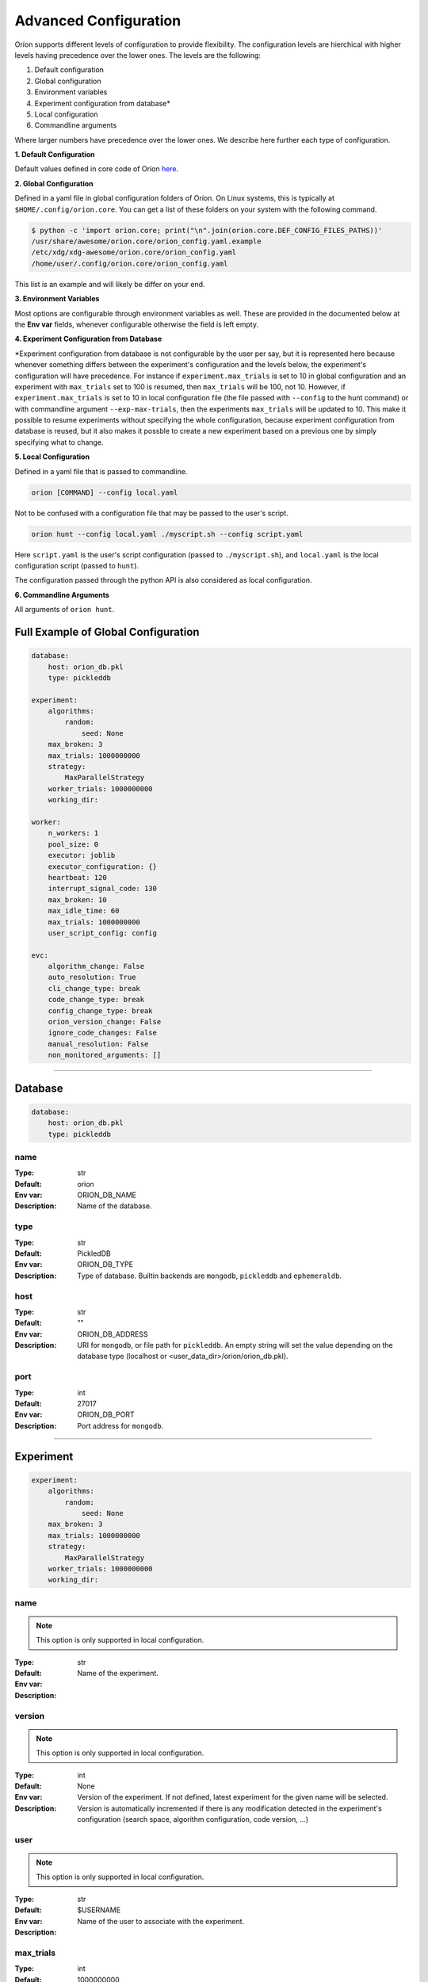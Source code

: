 .. _configuration:

**********************
Advanced Configuration
**********************

Oríon supports different levels of configuration to provide flexibility.
The configuration levels are hierchical with higher levels having precedence over the
lower ones. The levels are the following:

1. Default configuration
2. Global configuration
3. Environment variables
4. Experiment configuration from database*
5. Local configuration
6. Commandline arguments

Where larger numbers have precedence over
the lower ones. We describe here further each
type of configuration.

**1. Default Configuration**

Default values defined in core code of Oríon  `here </_modules/orion/core.html>`_.

**2. Global Configuration**

Defined in a yaml file in global configuration folders of Oríon.
On Linux systems, this is typically at ``$HOME/.config/orion.core``. You can get a list
of these folders on your system with the following command.

.. code-block:: bash

   $ python -c 'import orion.core; print("\n".join(orion.core.DEF_CONFIG_FILES_PATHS))'
   /usr/share/awesome/orion.core/orion_config.yaml.example
   /etc/xdg/xdg-awesome/orion.core/orion_config.yaml
   /home/user/.config/orion.core/orion_config.yaml

This list is an example and will likely be differ on your end.

**3. Environment Variables**

Most options are configurable through environment variables as well.
These are provided in the documented below at the **Env var** fields,
whenever configurable otherwise the field is left empty.

**4. Experiment Configuration from Database**

\*Experiment configuration from database is not configurable by the user per say,
but it is represented here because whenever something differs between the experiment's
configuration and the levels below, the experiment's configuration will have precedence.
For instance if ``experiment.max_trials`` is set to 10 in global configuration
and an experiment with ``max_trials`` set to 100 is resumed, then ``max_trials``
will be 100, not 10.
However, if ``experiment.max_trials`` is set to 10 in local configuration file
(the file passed with ``--config`` to the hunt command) or with commandline argument
``--exp-max-trials``, then the experiments ``max_trials`` will be updated to 10.
This make it possible to resume experiments without specifying the whole configuration,
because experiment configuration from database is reused, but it also makes it possble
to create a new experiment based on a previous one by simply specifying what to change.

**5. Local Configuration**

Defined in a yaml file that is passed to commandline.

.. code-block:: bash

      orion [COMMAND] --config local.yaml

Not to be confused with a configuration file that may be passed to the user's script.

.. code-block:: bash

      orion hunt --config local.yaml ./myscript.sh --config script.yaml

Here ``script.yaml`` is the user's script configuration (passed to ``./myscript.sh``),
and ``local.yaml`` is the local configuration script (passed to ``hunt``).

The configuration passed through the python API is also considered as local configuration.

**6. Commandline Arguments**

All arguments of ``orion hunt``.

Full Example of Global Configuration
------------------------------------

.. code-block:: yaml

    database:
        host: orion_db.pkl
        type: pickleddb

    experiment:
        algorithms:
            random:
                seed: None
        max_broken: 3
        max_trials: 1000000000
        strategy:
            MaxParallelStrategy
        worker_trials: 1000000000
        working_dir:

    worker:
        n_workers: 1
        pool_size: 0
        executor: joblib
        executor_configuration: {}
        heartbeat: 120
        interrupt_signal_code: 130
        max_broken: 10
        max_idle_time: 60
        max_trials: 1000000000
        user_script_config: config

    evc:
        algorithm_change: False
        auto_resolution: True
        cli_change_type: break
        code_change_type: break
        config_change_type: break
        orion_version_change: False
        ignore_code_changes: False
        manual_resolution: False
        non_monitored_arguments: []


----


.. _config_database:

Database
--------

.. code-block:: yaml

    database:
        host: orion_db.pkl
        type: pickleddb


.. _config_database_name:

name
~~~~

:Type: str
:Default: orion
:Env var: ORION_DB_NAME
:Description:
    Name of the database.



.. _config_database_type:

type
~~~~

:Type: str
:Default: PickledDB
:Env var: ORION_DB_TYPE
:Description:
    Type of database. Builtin backends are ``mongodb``, ``pickleddb`` and ``ephemeraldb``.



.. _config_database_host:

host
~~~~

:Type: str
:Default: ""
:Env var: ORION_DB_ADDRESS
:Description:
    URI for ``mongodb``, or file path for ``pickleddb``.  An empty
    string will set the value depending on the database type
    (localhost or <user_data_dir>/orion/orion_db.pkl).



.. _config_database_port:

port
~~~~

:Type: int
:Default: 27017
:Env var: ORION_DB_PORT
:Description:
    Port address for ``mongodb``.



----


.. _config_experiment:

Experiment
----------

.. code-block:: yaml

    experiment:
        algorithms:
            random:
                seed: None
        max_broken: 3
        max_trials: 1000000000
        strategy:
            MaxParallelStrategy
        worker_trials: 1000000000
        working_dir:



.. _config_experiment_name:

name
~~~~

.. note:: This option is only supported in local configuration.

:Type: str
:Default:
:Env var:
:Description:
    Name of the experiment.


.. _config_experiment_version:

version
~~~~~~~

.. note:: This option is only supported in local configuration.


:Type: int
:Default: None
:Env var:
:Description:
    Version of the experiment. If not defined, latest experiment for the given
    name will be selected. Version is automatically incremented if there is any
    modification detected in the experiment's configuration
    (search space, algorithm configuration, code version, ...)


user
~~~~

.. note:: This option is only supported in local configuration.

:Type: str
:Default: $USERNAME
:Env var:
:Description:
    Name of the user to associate with the experiment.


.. _config_experiment_max_trials:

max_trials
~~~~~~~~~~

:Type: int
:Default: 1000000000
:Env var: ORION_EXP_MAX_TRIALS
:Description:
    number of trials to be completed for the experiment. This value will be saved within the
    experiment configuration and reused across all workers to determine experiment's completion.



.. _config_experiment_worker_trials:

worker_trials
~~~~~~~~~~~~~

.. warning::

   **DEPRECATED.** This argument will be removed in v0.3.
   See :ref:`worker: max_trials <config_worker_max_trials>` instead.

:Type: int
:Default: 1000000000
:Env var:
:Description:
    (DEPRECATED) This argument will be removed in v0.3.
    See :ref:`worker: max_trials <config_worker_max_trials>` instead.



.. _config_experiment_max_broken:

max_broken
~~~~~~~~~~

:Type: int
:Default: 3
:Env var: ORION_EXP_MAX_BROKEN
:Description:
    Maximum number of broken trials before experiment stops.



.. _config_experiment_working_dir:

working_dir
~~~~~~~~~~~

:Type: str
:Default:
:Env var: ORION_WORKING_DIR
:Description:
    Set working directory for running experiment.



.. _config_experiment_algorithms:

algorithms
~~~~~~~~~~

:Type: dict
:Default: random
:Env var:
:Description:
    Algorithm configuration for the experiment.



.. _config_experiment_strategy:

strategy
~~~~~~~~

:Type: dict
:Default: MaxParallelStrategy
:Env var:
:Description:
    Parallel strategy to use with the algorithm.



----


.. _config_worker:

Worker
------

.. code-block:: yaml

    worker:
        n_workers: 1
        pool_size: 0
        executor: joblib
        executor_configuration: {}
        heartbeat: 120
        interrupt_signal_code: 130
        max_broken: 10
        max_idle_time: 60
        max_trials: 1000000000
        user_script_config: config



.. _config_worker_n_workers:

n_workers
~~~~~~~~~

:Type: int
:Default: 1
:Env var: ORION_N_WORKERS
:Description:
    Number of workers to run in parallel.
    It is possible to run many `orion hunt` in parallel, and each will spawn
    ``n_workers``.

.. _config_worker_pool_size:

pool_size
~~~~~~~~~

:Type: int
:Default: 0
:Env var:
:Description:
    Number of trials to sample at a time. If 0, default to number of workers.
    Increase it to improve the sampling speed if workers spend too much time
    waiting for algorithms to sample points. An algorithm will try sampling `pool-size`
    trials but may return less.


.. _config_worker_executor:

executor
~~~~~~~~

:Type: str
:Default: joblib
:Env var: ORION_EXECUTOR
:Description:
    The executor backend used to parallelize orion workers.


.. _config_worker_executor_configuration:

executor_configuration
~~~~~~~~~~~~~~~~~~~~~~

:Type: str
:Default: {}
:Description:
    The configuration of the executor. See :py:mod:`orion.executor` for documentation
    of executors configuration.


.. _config_worker_heartbeat:

heartbeat
~~~~~~~~~

:Type: int
:Default: 120
:Env var: ORION_HEARTBEAT
:Description:
    Frequency (seconds) at which the heartbeat of the trial is updated. If the heartbeat of a
    `reserved` trial is larger than twice the configured heartbeat, Oríon will reset the status of
    the trial to `interrupted`. This allows restoring lost trials (ex: due to killed worker).



.. _config_worker_max_trials:

max_trials
~~~~~~~~~~

:Type: int
:Default: 1000000000
:Env var: ORION_WORKER_MAX_TRIALS
:Description:
    Number of trials to be completed for this worker. If the experiment is completed, the worker
    will die even if it did not reach its maximum number of trials.



.. _config_worker_max_broken:

max_broken
~~~~~~~~~~

:Type: int
:Default: 3
:Env var: ORION_WORKER_MAX_BROKEN
:Description:
    Maximum number of broken trials before worker stops.



.. _config_worker_max_idle_time:

max_idle_time
~~~~~~~~~~~~~

:Type: int
:Default: 60
:Env var: ORION_MAX_IDLE_TIME
:Description:
    Maximum time the producer can spend trying to generate a new suggestion.Such timeout are
    generally caused by slow database, large number of concurrent workers leading to many race
    conditions or small search spaces with integer/categorical dimensions that may be fully
    explored.



.. _config_worker_interrupt_signal_code:

interrupt_signal_code
~~~~~~~~~~~~~~~~~~~~~

:Type: int
:Default: 130
:Env var: ORION_INTERRUPT_CODE
:Description:
    Signal returned by user script to signal to Oríon that it was interrupted.



.. _config_worker_user_script_config:

user_script_config
~~~~~~~~~~~~~~~~~~

:Type: str
:Default: config
:Env var: ORION_USER_SCRIPT_CONFIG
:Description:
    Config argument name of user's script (--config).



----


.. _config_evc:

Experiment Version Control
--------------------------

.. code-block:: yaml

    evc:
        enable: False
        algorithm_change: False
        auto_resolution: True
        cli_change_type: break
        code_change_type: break
        config_change_type: break
        orion_version_change: False
        ignore_code_changes: False
        manual_resolution: False
        non_monitored_arguments: []


.. _config_evc_enable:

enable
~~~~~~~~~~~~~~~

.. note::

   New in version v0.1.16. Previously the EVC was always enabled. It is now disable by default
   and can be enabled using this option.

:Type: bool
:Default: False
:Env var: ORION_EVC_ENABLE
:Description:
    Enable the Experiment Version Control. Defaults to False. When disabled, running
    an experiment different from an earlier one but sharing the same name will have the
    effect of overwriting the previous one in the database. Trials of the previous experiment
    will still point to the experiment but may be incoherent with the new search space.


.. _config_evc_auto_resolution:

auto_resolution
~~~~~~~~~~~~~~~

.. warning::

   **DEPRECATED.** This argument will be removed in v0.3.
   See :ref:`evc: manual_resolution <config_evc_manual_resolution>` to avoid auto-resolution.

:Type: bool
:Default: True
:Env var:
:Description:
    (DEPRECATED) This argument will be removed in v0.3. Conflicts are now resolved automatically by
    default. See :ref:`evc: manual_resolution <config_evc_manual_resolution>` to avoid
    auto-resolution.


.. _config_evc_manual_resolution:

manual_resolution
~~~~~~~~~~~~~~~~~

:Type: bool
:Default: False
:Env var: ORION_EVC_MANUAL_RESOLUTION
:Description:
    If ``True``, enter experiment version control conflict resolver for manual resolution on
    branching events. Otherwise, auto-resolution is attempted.



.. _config_evc_non_monitored_arguments:

non_monitored_arguments
~~~~~~~~~~~~~~~~~~~~~~~

:Type: list
:Default: []
:Env var: ORION_EVC_NON_MONITORED_ARGUMENTS
:Description:
    Ignore these commandline arguments when looking for differences in user's commandline call.
    Environment variable and commandline only supports one argument. Use global config or local
    config to pass a list of arguments to ignore. When defined with environment variables,
    use ':' to delimit multiple arguments (ex: 'three:different:arguments').



.. _config_evc_ignore_code_changes:

ignore_code_changes
~~~~~~~~~~~~~~~~~~~

:Type: bool
:Default: False
:Env var: ORION_EVC_IGNORE_CODE_CHANGES
:Description:
    If ``True``, ignore code changes when looking for differences.



.. _config_evc_algorithm_change:

algorithm_change
~~~~~~~~~~~~~~~~

:Type: bool
:Default: False
:Env var: ORION_EVC_ALGO_CHANGE
:Description:
    If ``True``, set algorithm change as resolved if a branching event occur. Child and parent
    experiment have access to all trials from each other when the only difference between them is
    the algorithm configuration.


.. _config_evc_code_change_type:

code_change_type
~~~~~~~~~~~~~~~~

:Type: str
:Default: break
:Env var: ORION_EVC_CODE_CHANGE
:Description:
    One of ``break``, ``unsure`` or ``noeffect``. Defines how trials should be filtered in
    Experiment Version Control tree if there is a change in the user's code repository. If the
    effect of the change is ``unsure``, the child experiment will access the trials of the parent
    but not the other way around. This is to ensure parent experiment does not get corrupted with
    possibly incompatible results. The child cannot access the trials from parent if
    ``code_change_type`` is ``break``. The parent cannot access trials from child if
    ``code_change_type`` is ``unsure`` or ``break``.



.. _config_evc_cli_change_type:

cli_change_type
~~~~~~~~~~~~~~~

:Type: str
:Default: break
:Env var: ORION_EVC_CMDLINE_CHANGE
:Description:
    One of ``break``, ``unsure`` or ``noeffect``. Defines how trials should be filtered in
    Experiment Version Control tree if there is a change in the user's commandline call. If the
    effect of the change is ``unsure``, the child experiment will access the trials of the parent
    but not the other way around. This is to ensure parent experiment does not get corrupted with
    possibly incompatible results. The child cannot access the trials from parent if
    ``cli_change_type`` is ``break``. The parent cannot access trials from child if
    ``cli_change_type`` is ``unsure`` or ``break``.



.. _config_evc_config_change_type:

config_change_type
~~~~~~~~~~~~~~~~~~

:Type: str
:Default: break
:Env var: ORION_EVC_CONFIG_CHANGE
:Description:
    One of ``break``, ``unsure`` or ``noeffect``. Defines how trials should be filtered in
    Experiment Version Control tree if there is a change in the user's script. If the effect of the
    change is ``unsure``, the child experiment will access the trials of the parent but not the
    other way around. This is to ensure parent experiment does not get corrupted with possibly
    incompatible results. The child cannot access the trials from parent if ``config_change_type``
    is ``break``.  The parent cannot access trials from child if ``config_change_type`` is
    ``unsure`` or ``break``.


.. _config_evc_orion_version_change:

orion_version_change
~~~~~~~~~~~~~~~~~~~~

:Type: bool
:Default: False
:Env var: ORION_EVC_ORION_VERSION_CHANGE
:Description:
    If ``True``, set orion version change as resolved if branching event occured.
    Child and parent experiment have access to all trials from each other
    when the only difference between them is the orion version used during execution.
